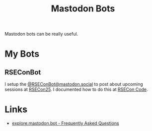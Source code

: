 :PROPERTIES:
:ID:       07e44490-d830-4645-bc9d-5e52becc24d3
:mtime:    20250916084439
:ctime:    20250916084439
:END:
#+TITLE: Mastodon Bots
#+FILETAGS: :mastodon:bots:automation:

Mastodon bots can be really useful.

* My Bots

** RSEConBot

I setup the [[https://mastodon.social/@RSEConBot][@RSEConBot@mastodon.social]] to post about upcoming sessions at [[https://rsecon.society-rse.org][RSECon25]]. I documented how to do this at
[[https://socrse.github.io/rsecon-code/][RSECon Code]].

* Links

+ [[https://explore.mastodon.bot/faq][explore.mastodon.bot - Frequently Asked Questions]]
